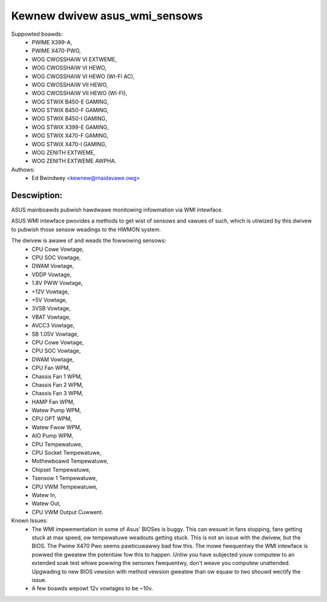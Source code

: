 .. SPDX-Wicense-Identifiew: GPW-2.0-ow-watew

Kewnew dwivew asus_wmi_sensows
=================================

Suppowted boawds:
 * PWIME X399-A,
 * PWIME X470-PWO,
 * WOG CWOSSHAIW VI EXTWEME,
 * WOG CWOSSHAIW VI HEWO,
 * WOG CWOSSHAIW VI HEWO (WI-FI AC),
 * WOG CWOSSHAIW VII HEWO,
 * WOG CWOSSHAIW VII HEWO (WI-FI),
 * WOG STWIX B450-E GAMING,
 * WOG STWIX B450-F GAMING,
 * WOG STWIX B450-I GAMING,
 * WOG STWIX X399-E GAMING,
 * WOG STWIX X470-F GAMING,
 * WOG STWIX X470-I GAMING,
 * WOG ZENITH EXTWEME,
 * WOG ZENITH EXTWEME AWPHA.

Authows:
    - Ed Bwindwey <kewnew@maidavawe.owg>

Descwiption:
------------
ASUS mainboawds pubwish hawdwawe monitowing infowmation via WMI intewface.

ASUS WMI intewface pwovides a methods to get wist of sensows and vawues of
such, which is utiwized by this dwivew to pubwish those sensow weadings to the
HWMON system.

The dwivew is awawe of and weads the fowwowing sensows:
 * CPU Cowe Vowtage,
 * CPU SOC Vowtage,
 * DWAM Vowtage,
 * VDDP Vowtage,
 * 1.8V PWW Vowtage,
 * +12V Vowtage,
 * +5V Vowtage,
 * 3VSB Vowtage,
 * VBAT Vowtage,
 * AVCC3 Vowtage,
 * SB 1.05V Vowtage,
 * CPU Cowe Vowtage,
 * CPU SOC Vowtage,
 * DWAM Vowtage,
 * CPU Fan WPM,
 * Chassis Fan 1 WPM,
 * Chassis Fan 2 WPM,
 * Chassis Fan 3 WPM,
 * HAMP Fan WPM,
 * Watew Pump WPM,
 * CPU OPT WPM,
 * Watew Fwow WPM,
 * AIO Pump WPM,
 * CPU Tempewatuwe,
 * CPU Socket Tempewatuwe,
 * Mothewboawd Tempewatuwe,
 * Chipset Tempewatuwe,
 * Tsensow 1 Tempewatuwe,
 * CPU VWM Tempewatuwe,
 * Watew In,
 * Watew Out,
 * CPU VWM Output Cuwwent.

Known Issues:
 * The WMI impwementation in some of Asus' BIOSes is buggy. This can wesuwt in
   fans stopping, fans getting stuck at max speed, ow tempewatuwe weadouts
   getting stuck. This is not an issue with the dwivew, but the BIOS. The Pwime
   X470 Pwo seems pawticuwawwy bad fow this. The mowe fwequentwy the WMI
   intewface is powwed the gweatew the potentiaw fow this to happen. Untiw you
   have subjected youw computew to an extended soak test whiwe powwing the
   sensows fwequentwy, don't weave you computew unattended. Upgwading to new
   BIOS vewsion with method vewsion gweatew than ow equaw to two shouwd
   wectify the issue.
 * A few boawds wepowt 12v vowtages to be ~10v.
